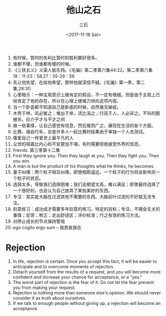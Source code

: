 #+TITLE: 他山之石 
#+AUTHOR: 三石
#+DATE: <2017-11-18 Sat>
#+EMAIL: kyleemail@163.com
#+DESCRIPTION: 

1. 有时候，暂时的失利比暂时的胜利要好很多。
2. 谁都不傻，但谁都有傻的时候。
3. 《三侠五义》义渠人偷东西。《毛骗》第二季第六集44:22。第二季第八集19：11-23：58,27：55-29：59
4. 先让他失望，在给他希望，那样他就深信不疑。《毛骗》第一季，第二集,28:30
5. 心里暗示：一种主观意识上被肯定的假设，不一定有根据。但是由于主观上已经肯定了他的存在，所以在心理上便竭力倾向这项内容。
6. 当一个卧底都不知道自己是卧底的时候，自然毫无破绽。
7. 木秀于林，风必崔之；堆出于岸，流比湍之；行高于人，人必非之。不叫的鹅被杀。应介乎才与不才之间
8. 做一些事情，让自己感觉有信息，然后推而广之，展现在生活的各个方面。
9. 比赛，骑自行车，总是许多人一起比赛时结果由于单独一个人去测试。
10. 像爱自己一样爱世上最平凡的人
11. 尘世的喧嚣比内心的不安更加不堪。有时需要拒绝接受外界的信息。
12. friends. 第三季第十二集
13. First they ignore you. Then they laugh at you. Then they fight you. Then you win.
14. A man is but the product of his thoughts what he thinks, he becomes.
15. 量子纠缠：两个粒子相互纠缠，即使相距遥远，一个粒子的行为将会影响另一个粒子的状态。
16. 选择太多，导致我们选择困难；我们会期望太高，难以满足；即使最终选择了一个很好的，也会认为自己放弃了某些美好的东西。
17. 专注：其实是大脑在过滤其他不需要的东西。大脑前叶过滤的不好就无法专注。
18. 刻意练习：成功成才需要多年刻意的练习。特定的目标；专注，不理会无关的事情；反馈；修正；走出舒适区；评价标准；行之有效的练习方法。
19. 对停止成长的节点保持警惕
20. ego cogito ergo sum -- 我思故我在

* Rejection
1. In life, rejection is certain. Once you accept this fact, it will be easier to anticipate and to overcome moments of rejection.
2. Detach yourself from the results of a request, and you will become more confident and increase your chance for acceptance, or a "yes."
3. The worst part of rejection is the fear of it. Do not let the fear prevent you from making your request.
4. Rejection is nothing more than someone else's opinion. We should never consider it as truth about ourselves.
5. If we talk to enough people without giving up, a rejection will become an acceptance. 
